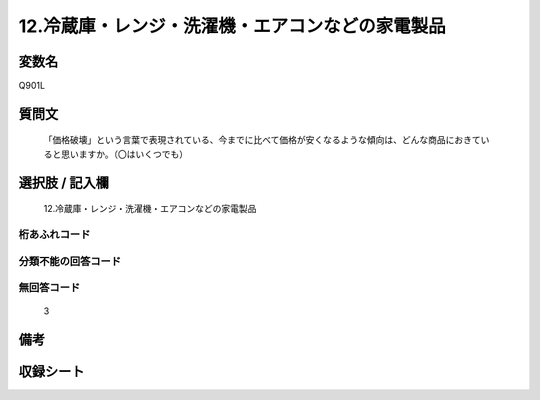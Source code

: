 .. title:: Q901L
.. rst-class:: item
====================================================================================================
12.冷蔵庫・レンジ・洗濯機・エアコンなどの家電製品
====================================================================================================

.. rst-class:: varname
変数名
==================

Q901L

.. rst-class:: question
質問文
==================


   「価格破壊」という言葉で表現されている、今までに比べて価格が安くなるような傾向は、どんな商品におきていると思いますか。（〇はいくつでも）



.. rst-class:: answer
選択肢 / 記入欄
======================

  12.冷蔵庫・レンジ・洗濯機・エアコンなどの家電製品



.. rst-class:: overflow
桁あふれコード
-------------------------------
  


.. rst-class:: not_available
分類不能の回答コード
-------------------------------------
  


.. rst-class:: not_available
無回答コード
-------------------------------------
  3


.. rst-class:: bikou
備考
==================



.. rst-class:: include_sheet
収録シート
=======================================
.. hlist::
   :columns: 3
   
   
   * p3_4
   
   


.. index:: Q901L